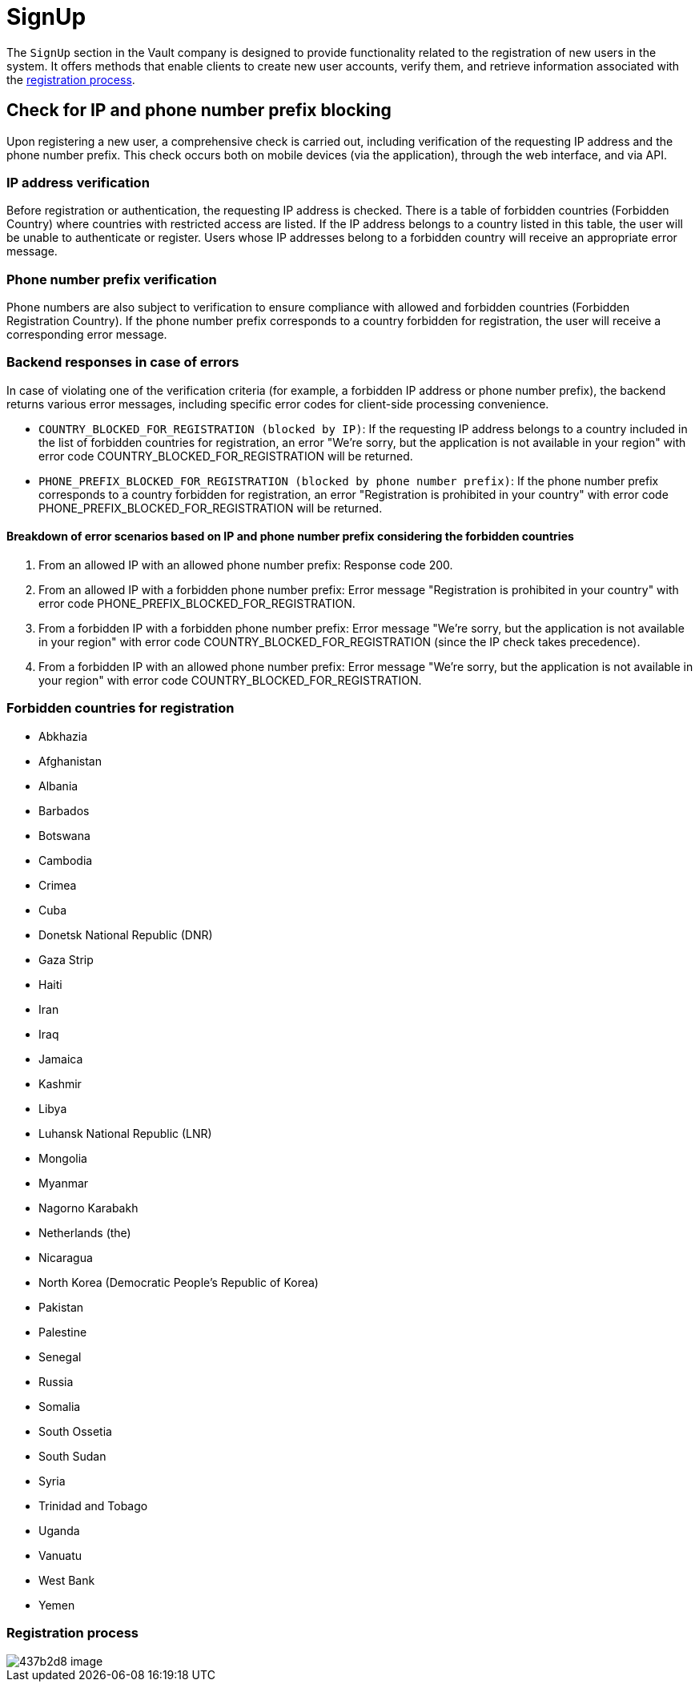 = SignUp

The `SignUp` section in the Vault company is designed to provide functionality related to the registration of new users in the system. It offers methods that enable clients to create new user accounts, verify them, and retrieve information associated with the link:https://github.com/crypterium-com/api-vault/wiki/Registration-Process[registration process].

== Check for IP and phone number prefix blocking

Upon registering a new user, a comprehensive check is carried out, including verification of the requesting IP address and the phone number prefix. This check occurs both on mobile devices (via the application), through the web interface, and via API.

=== IP address verification

Before registration or authentication, the requesting IP address is checked. There is a table of forbidden countries (Forbidden Country) where countries with restricted access are listed. If the IP address belongs to a country listed in this table, the user will be unable to authenticate or register. Users whose IP addresses belong to a forbidden country will receive an appropriate error message.

=== Phone number prefix verification

Phone numbers are also subject to verification to ensure compliance with allowed and forbidden countries (Forbidden Registration Country). If the phone number prefix corresponds to a country forbidden for registration, the user will receive a corresponding error message.

=== Backend responses in case of errors

In case of violating one of the verification criteria (for example, a forbidden IP address or phone number prefix), the backend returns various error messages, including specific error codes for client-side processing convenience.

- `COUNTRY_BLOCKED_FOR_REGISTRATION (blocked by IP)`: If the requesting IP address belongs to a country included in the list of forbidden countries for registration, an error "We're sorry, but the application is not available in your region" with error code COUNTRY_BLOCKED_FOR_REGISTRATION will be returned.
- `PHONE_PREFIX_BLOCKED_FOR_REGISTRATION (blocked by phone number prefix)`: If the phone number prefix corresponds to a country forbidden for registration, an error "Registration is prohibited in your country" with error code PHONE_PREFIX_BLOCKED_FOR_REGISTRATION will be returned.

==== Breakdown of error scenarios based on IP and phone number prefix considering the forbidden countries

1. From an allowed IP with an allowed phone number prefix: Response code 200.
2. From an allowed IP with a forbidden phone number prefix: Error message "Registration is prohibited in your country" with error code PHONE_PREFIX_BLOCKED_FOR_REGISTRATION.
3. From a forbidden IP with a forbidden phone number prefix: Error message "We're sorry, but the application is not available in your region" with error code COUNTRY_BLOCKED_FOR_REGISTRATION (since the IP check takes precedence).
4. From a forbidden IP with an allowed phone number prefix: Error message "We're sorry, but the application is not available in your region" with error code COUNTRY_BLOCKED_FOR_REGISTRATION.

=== Forbidden countries for registration

- Abkhazia
- Afghanistan
- Albania
- Barbados
- Botswana
- Cambodia
- Crimea
- Cuba
- Donetsk National Republic (DNR)
- Gaza Strip
- Haiti
- Iran
- Iraq
- Jamaica
- Kashmir
- Libya
- Luhansk National Republic (LNR)
- Mongolia
- Myanmar
- Nagorno Karabakh
- Netherlands (the)
- Nicaragua
- North Korea (Democratic People's Republic of Korea)
- Pakistan
- Palestine
- Senegal
- Russia
- Somalia
- South Ossetia
- South Sudan
- Syria
- Trinidad and Tobago
- Uganda
- Vanuatu
- West Bank
- Yemen

=== Registration process

image::https://files.readme.io/437b2d8-image.png[]
